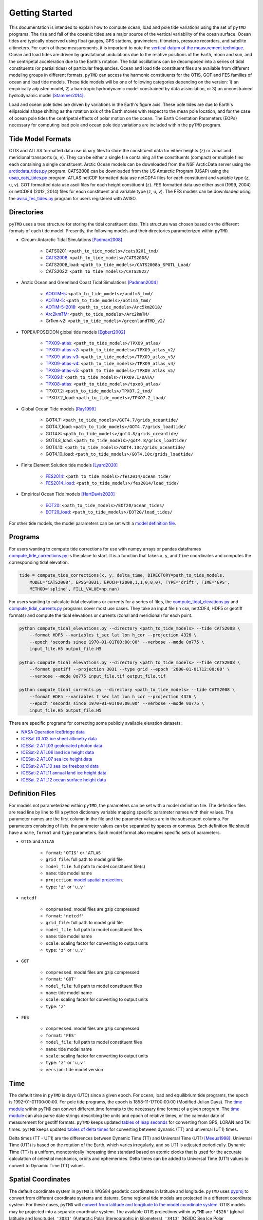 ===============
Getting Started
===============

This documentation is intended to explain how to compute ocean, load and pole tide variations using the set of ``pyTMD`` programs.
The rise and fall of the oceanic tides are a major source of the vertical variability of the ocean surface.
Ocean tides are typically observed using float gauges, GPS stations, gravimeters, tiltmeters, pressure recorders, and satellite altimeters.
For each of these measurements, it is important to note the `vertical datum of the measurement technique <https://www.esr.org/data-products/antarctic_tg_database/ocean-tide-and-ocean-tide-loading/>`_.
Ocean and load tides are driven by gravitational undulations due to the relative positions of the Earth, moon and sun, and the centripetal acceleration due to the Earth's rotation.
The tidal oscillations can be decomposed into a series of tidal constituents (or partial tides) of particular frequencies.
Ocean and load tide constituent files are available from different modeling groups in different formats.
``pyTMD`` can access the harmonic constituents for the OTIS, GOT and FES families of ocean and load tide models.
These tide models will be one of following categories depending on the version:
1) an empirically adjusted model,
2) a barotropic hydrodynamic model constrained by data assimilation,
or 3) an unconstrained hydrodynamic model [Stammer2014]_.

Load and ocean pole tides are driven by variations in the Earth's figure axis.
These pole tides are due to Earth's ellipsoidal shape shifting as the rotation axis of the Earth
moves with respect to the mean pole location, and for the case of ocean pole tides the centripetal effects of polar motion on the ocean.
The Earth Orientation Parameters (EOPs) necessary for computing load pole and ocean pole tide variations are included within the ``pyTMD`` program.

Tide Model Formats
##################

OTIS and ATLAS formatted data use  binary files to store the constituent data for either heights (``z``) or zonal and meridional transports (``u``, ``v``).
They can be either a single file containing all the constituents (compact) or multiple files each containing a single constituent.
Arctic Ocean models can be downloaded from the NSF ArcticData server using the `arcticdata_tides.py <https://github.com/tsutterley/pyTMD/blob/main/scripts/arcticdata_tides.py>`_ program.
CATS2008 can be downloaded from the US Antarctic Program (USAP) using the `usap_cats_tides.py <https://github.com/tsutterley/pyTMD/blob/main/scripts/usap_cats_tides.py>`_ program.
ATLAS netCDF formatted data use netCDF4 files for each constituent and variable type (``z``, ``u``, ``v``).
GOT formatted data use ascii files for each height constituent (``z``).
FES formatted data use either ascii (1999, 2004) or netCDF4 (2012, 2014) files for each constituent and variable type (``z``, ``u``, ``v``).
The FES models can be downloaded using the `aviso_fes_tides.py <https://github.com/tsutterley/pyTMD/blob/main/scripts/aviso_fes_tides.py>`_ program for users registered with AVISO.

Directories
###########

``pyTMD`` uses a tree structure for storing the tidal constituent data.
This structure was chosen based on the different formats of each tide model.
Presently, the following models and their directories parameterized within ``pyTMD``.

- Circum-Antarctic Tidal Simulations [Padman2008]_

    * CATS0201: ``<path_to_tide_models>/cats0201_tmd/``
    * `CATS2008 <https://www.usap-dc.org/view/dataset/601235>`_: ``<path_to_tide_models>/CATS2008/``
    * CATS2008_load: ``<path_to_tide_models>/CATS2008a_SPOTL_Load/``
    * CATS2022: ``<path_to_tide_models>/CATS2022/``

- Arctic Ocean and Greenland Coast Tidal Simulations [Padman2004]_

    * `AODTM-5 <https://arcticdata.io/catalog/view/doi:10.18739/A2901ZG3N>`_: ``<path_to_tide_models>/aodtm5_tmd/``
    * `AOTIM-5 <https://arcticdata.io/catalog/view/doi:10.18739/A2S17SS80>`_: ``<path_to_tide_models>/aotim5_tmd/``
    * `AOTIM-5-2018 <https://arcticdata.io/catalog/view/doi:10.18739/A21R6N14K>`_: ``<path_to_tide_models>/Arc5km2018/``
    * `Arc2kmTM <https://arcticdata.io/catalog/view/doi:10.18739/A2PV6B79W>`_: ``<path_to_tide_models>/Arc2kmTM/``
    * Gr1km-v2: ``<path_to_tide_models>/greenlandTMD_v2/``

- TOPEX/POSEIDON global tide models [Egbert2002]_

    * `TPXO9-atlas <https://www.tpxo.net/tpxo-products-and-registration>`_: ``<path_to_tide_models>/TPXO9_atlas/``
    * `TPXO9-atlas-v2 <https://www.tpxo.net/tpxo-products-and-registration>`_: ``<path_to_tide_models>/TPXO9_atlas_v2/``
    * `TPXO9-atlas-v3 <https://www.tpxo.net/tpxo-products-and-registration>`_: ``<path_to_tide_models>/TPXO9_atlas_v3/``
    * `TPXO9-atlas-v4 <https://www.tpxo.net/tpxo-products-and-registration>`_: ``<path_to_tide_models>/TPXO9_atlas_v4/``
    * `TPXO9-atlas-v5 <https://www.tpxo.net/tpxo-products-and-registration>`_: ``<path_to_tide_models>/TPXO9_atlas_v5/``
    * `TPXO9.1 <https://www.tpxo.net/tpxo-products-and-registration>`_: ``<path_to_tide_models>/TPXO9.1/DATA/``
    * `TPXO8-atlas <https://www.tpxo.net/tpxo-products-and-registration>`_: ``<path_to_tide_models>/tpxo8_atlas/``
    * TPXO7.2: ``<path_to_tide_models>/TPXO7.2_tmd/``
    * TPXO7.2_load: ``<path_to_tide_models>/TPXO7.2_load/``

- Global Ocean Tide models [Ray1999]_

    * GOT4.7: ``<path_to_tide_models>/GOT4.7/grids_oceantide/``
    * GOT4.7_load: ``<path_to_tide_models>/GOT4.7/grids_loadtide/``
    * GOT4.8: ``<path_to_tide_models>/got4.8/grids_oceantide/``
    * GOT4.8_load: ``<path_to_tide_models>/got4.8/grids_loadtide/``
    * GOT4.10: ``<path_to_tide_models>/GOT4.10c/grids_oceantide/``
    * GOT4.10_load: ``<path_to_tide_models>/GOT4.10c/grids_loadtide/``

- Finite Element Solution tide models [Lyard2020]_

    * `FES2014 <https://www.aviso.altimetry.fr/en/data/products/auxiliary-products/global-tide-fes/description-fes2014.html>`_: ``<path_to_tide_models>/fes2014/ocean_tide/``
    * `FES2014_load <https://www.aviso.altimetry.fr/en/data/products/auxiliary-products/global-tide-fes/description-fes2014.html>`_: ``<path_to_tide_models>/fes2014/load_tide/``

- Empirical Ocean Tide models [HartDavis2020]_

    * `EOT20 <https://doi.org/10.17882/79489>`_: ``<path_to_tide_models>/EOT20/ocean_tides/``
    * `EOT20_load <https://doi.org/10.17882/79489>`_: ``<path_to_tide_models>/EOT20/load_tides/``

For other tide models, the model parameters can be set with a `model definition file <./Getting-Started.html#definition-files>`_.

Programs
########

For users wanting to compute tide corrections for use with numpy arrays or pandas dataframes
`compute_tide_corrections.py <https://github.com/tsutterley/pyTMD/blob/main/pyTMD/compute_tide_corrections.py>`_
is the place to start.  It is a function that takes ``x``, ``y``, and ``time`` coordinates and
computes the corresponding tidal elevation.

.. code-block:: python

    tide = compute_tide_corrections(x, y, delta_time, DIRECTORY=path_to_tide_models,
        MODEL='CATS2008', EPSG=3031, EPOCH=(2000,1,1,0,0,0), TYPE='drift', TIME='GPS',
        METHOD='spline', FILL_VALUE=np.nan)


For users wanting to calculate tidal elevations or currents for a series of files, the
`compute_tidal_elevations.py <https://github.com/tsutterley/pyTMD/blob/main/scripts/compute_tidal_elevations.py>`_ and
`compute_tidal_currents.py <https://github.com/tsutterley/pyTMD/blob/main/scripts/compute_tidal_currents.py>`_ programs
cover most use cases.  They take an input file (in csv, netCDF4, HDF5 or geotiff formats) and compute the tidal
elevations or currents (zonal and meridional) for each point.

.. code-block:: bash

    python compute_tidal_elevations.py --directory <path_to_tide_models> --tide CATS2008 \
        --format HDF5 --variables t_sec lat lon h_cor --projection 4326 \
        --epoch 'seconds since 1970-01-01T00:00:00' --verbose --mode 0o775 \
        input_file.H5 output_file.H5

    python compute_tidal_elevations.py --directory <path_to_tide_models> --tide CATS2008 \
        --format geotiff --projection 3031 --type grid --epoch '2000-01-01T12:00:00' \
        --verbose --mode 0o775 input_file.tif output_file.tif

    python compute_tidal_currents.py --directory <path_to_tide_models> --tide CATS2008 \
        --format HDF5 --variables t_sec lat lon h_cor --projection 4326 \
        --epoch 'seconds since 1970-01-01T00:00:00' --verbose --mode 0o775 \
        input_file.H5 output_file.H5


There are specific programs for correcting some publicly available elevation datasets:

- `NASA Operation IceBridge data <https://github.com/tsutterley/pyTMD/blob/main/scripts/compute_tides_icebridge_data.py>`_
- `ICESat GLA12 ice sheet altimetry data <https://github.com/tsutterley/pyTMD/blob/main/scripts/compute_tides_ICESat_GLA12.py>`_
- `ICESat-2 ATL03 geolocated photon data <https://github.com/tsutterley/pyTMD/blob/main/scripts/compute_tides_ICESat2_ATL03.py>`_
- `ICESat-2 ATL06 land ice height data <https://github.com/tsutterley/pyTMD/blob/main/scripts/compute_tides_ICESat2_ATL06.py>`_
- `ICESat-2 ATL07 sea ice height data <https://github.com/tsutterley/pyTMD/blob/main/scripts/compute_tides_ICESat2_ATL07.py>`_
- `ICESat-2 ATL10 sea ice freeboard data <https://github.com/tsutterley/pyTMD/blob/main/scripts/compute_tides_ICESat2_ATL10.py>`_
- `ICESat-2 ATL11 annual land ice height data <https://github.com/tsutterley/pyTMD/blob/main/scripts/compute_tides_ICESat2_ATL11.py>`_
- `ICESat-2 ATL12 ocean surface height data <https://github.com/tsutterley/pyTMD/blob/main/scripts/compute_tides_ICESat2_ATL12.py>`_

Definition Files
################

For models not parameterized within ``pyTMD``, the parameters can be set with a model definition file.
The definition files are read line by line to fill a python dictionary variable mapping specific parameter names with their values.
The parameter names are the first column in the file and the parameter values are in the subsequent columns.
For parameters consisting of lists, the parameter values can be separated by spaces or commas.
Each definition file should have a ``name``, ``format`` and ``type`` parameters.
Each model format also requires specific sets of parameters.

- ``OTIS`` and ``ATLAS``

    * ``format``: ``'OTIS'`` or ``'ATLAS'``
    * ``grid_file``: full path to model grid file
    * ``model_file``: full path to model constituent file(s)
    * ``name``: tide model name
    * ``projection``: `model spatial projection <./Getting-Started.html#spatial-coordinates>`_.
    * ``type``: ``'z'`` or ``'u,v'``

- ``netcdf``

    * ``compressed``: model files are gzip compressed
    * ``format``: ``'netcdf'``
    * ``grid_file``: full path to model grid file
    * ``model_file``: full path to model constituent files
    * ``name``: tide model name
    * ``scale``: scaling factor for converting to output units
    * ``type``: ``'z'`` or ``'u,v'``

- ``GOT``

    * ``compressed``: model files are gzip compressed
    * ``format``: ``'GOT'``
    * ``model_file``: full path to model constituent files
    * ``name``: tide model name
    * ``scale``: scaling factor for converting to output units
    * ``type``: ``'z'``

- ``FES``

    * ``compressed``: model files are gzip compressed
    * ``format``: ``'FES'``
    * ``model_file``: full path to model constituent files
    * ``name``: tide model name
    * ``scale``: scaling factor for converting to output units
    * ``type``: ``'z'`` or ``'u,v'``
    * ``version``: tide model version

Time
####

The default time in ``pyTMD`` is days (UTC) since a given epoch.
For ocean, load and equilibrium tide programs, the epoch is 1992-01-01T00:00:00.
For pole tide programs, the epoch is 1858-11-17T00:00:00 (Modified Julian Days).
The `time module <https://github.com/tsutterley/pyTMD/blob/main/pyTMD/time.py>`_ within ``pyTMD`` can convert different time formats to the necessary time format of a given program.
The `time module <https://github.com/tsutterley/pyTMD/blob/main/pyTMD/time.py>`_ can also parse date strings describing the units and epoch of relative times, or the calendar date of measurement for geotiff formats.
``pyTMD`` keeps updated `tables of leap seconds <https://github.com/tsutterley/pyTMD/blob/main/pyTMD/data/leap-seconds.list>`_ for converting from GPS, LORAN and TAI times.
``pyTMD`` keeps updated `tables of delta times <https://github.com/tsutterley/pyTMD/blob/main/pyTMD/data/merged_deltat.data>`_ for converting between dynamic (TT) and universal (UT1) times.

Delta times (TT - UT1) are the differences between Dynamic Time (TT) and Universal Time (UT1) [Meeus1998]_.
Universal Time (UT1) is based on the rotation of the Earth,
which varies irregularly, and so UT1 is adjusted periodically.
Dynamic Time (TT) is a uniform, monotonically increasing time standard based on atomic clocks that is
used for the accurate calculation of celestial mechanics, orbits and ephemerides.
Delta times can be added to Universal Time (UT1) values to convert to Dynamic Time (TT) values.

Spatial Coordinates
###################

The default coordinate system in ``pyTMD`` is WGS84 geodetic coordinates in latitude and longitude.
``pyTMD`` uses `pyproj <https://pypi.org/project/pyproj/>`_ to convert from different coordinate systems and datums.
Some regional tide models are projected in a different coordinate system.
For these cases, ``pyTMD`` will `convert from latitude and longitude to the model coordinate system <https://github.com/tsutterley/pyTMD/blob/main/pyTMD/convert_ll_xy.py>`_.
OTIS models may be projected into a separate coordinate system.
The available OTIS projections within ``pyTMD`` are
``'4326'`` (global latitude and longitude),
``'3031'`` (Antarctic Polar Stereographic in kilometers),
``'3413'`` (NSIDC Sea Ice Polar Stereographic North in kilometers),
``'CATS2008'`` (CATS2008 Polar Stereographic in kilometers),
``'3976'`` (NSIDC Sea Ice Polar Stereographic South in kilometers), and
``'PSNorth'`` (idealized polar stereographic in kilometers).
For other OTIS model projections, a formatted projection string (e.g. PROJ, WKT, or EPSG) can be used.

Interpolation
#############

For converting from model coordinates, ``pyTMD`` uses spatial interpolation routines from `scipy <https://docs.scipy.org/doc/scipy/reference/interpolate.html>`_
along with a built-in `bilinear <https://github.com/tsutterley/pyTMD/blob/main/pyTMD/bilinear_interp.py>`_ interpolation routine.
The default interpolator uses a `biharmonic spline <https://docs.scipy.org/doc/scipy/reference/generated/scipy.interpolate.RectBivariateSpline.html>`_
function to interpolate from the model coordinate system to the output coordinates.
There are options to use nearest and linear interpolators with the
`regular grid <https://docs.scipy.org/doc/scipy/reference/generated/scipy.interpolate.RegularGridInterpolator.html>`_ function.
For coastal or near-grounded points, the model can be extrapolated using a
`nearest-neighbor <https://github.com/tsutterley/pyTMD/blob/main/pyTMD/nearest_extrap.py>`_ routine.
The default maximum extrapolation distance is 10 kilometers.
This default distance may not be a large enough extrapolation for some applications and models.
The extrapolation cutoff can be set to any distance in kilometers, but should be used with caution in cases such as narrow fjords or ice sheet grounding zones [Padman2018]_.

References
##########

.. [Egbert2002] G. D. Egbert and S. Y. Erofeeva, "Efficient Inverse Modeling of Barotropic Ocean Tides", *Journal of Atmospheric and Oceanic Technology*, 19(2), 183--204, (2002). `doi: 10.1175/1520-0426(2002)019<0183:EIMOBO>2.0.CO;2`__

.. [HartDavis2020] M. G. Hart-Davis, G. Piccioni, D. Dettmering, C. Schwatke, M. Passaro, and F. Seitz, "EOT20: a global ocean tide model from multi-mission satellite altimetry", *Earth System Science Data*, 13(8), 3869--3884, (2020). `doi: 10.5194/essd-13-3869-2021 <https://doi.org/10.5194/essd-13-3869-2021>`_

.. [Lyard2020] F. H. Lyard, D. J. Allain, M. Cancet, L. Carr\ |egrave|\ re, and N. Picot, "FES2014 global ocean tides atlas: design and performances", *Ocean Science Discussions*, in review, (2020). `doi: 10.5194/os-2020-96 <https://doi.org/10.5194/os-2020-96>`_

.. [Meeus1998] J. Meeus, *Astronomical Algorithms*, 2nd edition, 477 pp., (1998).

.. [Padman2004] L. Padman and S. Y. Erofeeva, "A barotropic inverse tidal model for the Arctic Ocean", *Geophysical Research Letters*, 31(2), L02303. (2004). `doi: 10.1029/2003GL019003 <https://doi.org/10.1029/2003GL019003>`_

.. [Padman2008] L. Padman, S. Y. Erofeeva, and H. A. Fricker, "Improving Antarctic tide models by assimilation of ICESat laser altimetry over ice shelves", *Geophysical Research Letters*, 35, L22504, (2008). `doi: 10.1029/2008GL035592 <https://doi.org/10.1029/2008GL035592>`_

.. [Padman2018] L. Padman, M. R. Siegfried, and H. A. Fricker, "Ocean Tide Inﬂuences on the Antarctic and Greenland Ice Sheets", *Reviews of Geophysics*, 56, (2018). `doi: 10.1002/2016RG000546 <https://doi.org/10.1002/2016RG000546>`_

.. [Ray1999] R. D. Ray, "A Global Ocean Tide Model From TOPEX/POSEIDON Altimetry: GOT99.2", *NASA Technical Memorandum*, `NASA/TM--1999-209478 <https://ntrs.nasa.gov/search.jsp?R=19990089548>`_.

.. [Stammer2014] D. Stammer et al., "Accuracy assessment of global barotropic ocean tide models", *Reviews of Geophysics*, 52, 243--282, (2014). `doi: 10.1002/2014RG000450 <https://doi.org/10.1002/2014RG000450>`_

.. __: https://doi.org/10.1175/1520-0426(2002)019<0183:EIMOBO>2.0.CO;2

.. |egrave|    unicode:: U+00E8 .. LATIN SMALL LETTER E WITH GRAVE
